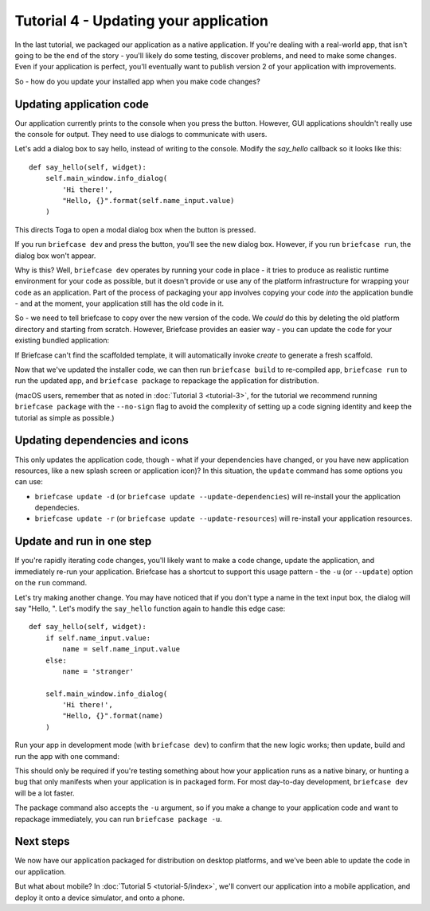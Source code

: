 ======================================
Tutorial 4 - Updating your application
======================================

In the last tutorial, we packaged our application as a native application. If
you're dealing with a real-world app, that isn't going to be the end of the
story - you'll likely do some testing, discover problems, and need to make some
changes. Even if your application is perfect, you'll eventually want to publish
version 2 of your application with improvements.

So - how do you update your installed app when you make code changes?

Updating application code
=========================

Our application currently prints to the console when you press the button.
However, GUI applications shouldn't really use the console for output. They
need to use dialogs to communicate with users.

Let's add a dialog box to say hello, instead of writing to the console.
Modify the `say_hello` callback so it looks like this::

    def say_hello(self, widget):
        self.main_window.info_dialog(
            'Hi there!',
            "Hello, {}".format(self.name_input.value)
        )

This directs Toga to open a modal dialog box when the button is pressed.

If you run ``briefcase dev`` and press the button, you'll see the new dialog
box. However, if you run ``briefcase run``, the dialog box won't appear.

Why is this? Well, ``briefcase dev`` operates by running your code in place -
it tries to produce as realistic runtime environment for your code as possible,
but it doesn't provide or use any of the platform infrastructure for wrapping
your code as an application. Part of the process of packaging your app involves
copying your code *into* the application bundle - and at the moment, your
application still has the old code in it.

So - we need to tell briefcase to copy over the new version of the code. We
*could* do this by deleting the old platform directory and starting from
scratch. However, Briefcase provides an easier way - you can update the code
for your existing bundled application:

.. tabs::

  .. group-tab:: macOS

    .. code-block:: bash

      (beeware-venv) $ briefcase update

      [helloworld] Updating application code...
      Installing src/helloworld...

      [helloworld] Application updated.

  .. group-tab:: Linux

    .. code-block:: bash

      (beeware-venv) $ briefcase update

      [helloworld] Updating application code...
      Installing src/helloworld...

      [helloworld] Application updated.

  .. group-tab:: Windows

    .. code-block:: doscon

      (beeware-venv) C:\...>briefcase update

      [helloworld] Updating application code...
      Installing src/helloworld...

      [helloworld] Application updated.

If Briefcase can't find the scaffolded template, it will automatically invoke
`create` to generate a fresh scaffold.

Now that we've updated the installer code, we can then run ``briefcase build``
to re-compiled app, ``briefcase run`` to run the updated app, and ``briefcase
package`` to repackage the application for distribution.

(macOS users, remember that as noted in :doc:`Tutorial 3 <tutorial-3>`, for the
tutorial we recommend running ``briefcase package`` with the ``--no-sign`` flag
to avoid the complexity of setting up a code signing identity and keep the
tutorial as simple as possible.)

Updating dependencies and icons
===============================

This only updates the application code, though - what if your dependencies have
changed, or you have new application resources, like a new splash screen or
application icon)? In this situation, the ``update`` command has some options
you can use:

* ``briefcase update -d`` (or ``briefcase update --update-dependencies``)
  will re-install your the application dependecies.

* ``briefcase update -r`` (or ``briefcase update --update-resources``)
  will re-install your application resources.

Update and run in one step
==========================

If you're rapidly iterating code changes, you'll likely want to make a code
change, update the application, and immediately re-run your application.
Briefcase has a shortcut to support this usage pattern - the ``-u`` (or
``--update``) option on the ``run`` command.

Let's try making another change. You may have noticed that if you don't type
a name in the text input box, the dialog will say "Hello, ". Let's modify the
``say_hello`` function again to handle this edge case::

        def say_hello(self, widget):
            if self.name_input.value:
                name = self.name_input.value
            else:
                name = 'stranger'

            self.main_window.info_dialog(
                'Hi there!',
                "Hello, {}".format(name)
            )

Run your app in development mode (with ``briefcase dev``) to confirm that the
new logic works; then update, build and run the app with one command:

.. tabs::

  .. group-tab:: macOS

    .. code-block:: bash

      (beeware-venv) $ briefcase run -u

      [helloworld] Updating application code...
      Installing src/helloworld...

      [helloworld] Application updated.

      [helloworld] Starting app...

  .. group-tab:: Linux

    .. code-block:: bash

      (beeware-venv) $ briefcase run -u

      [helloworld] Updating application code...
      Installing src/helloworld...

      [helloworld] Application updated.

      [helloworld] Building AppImage...
      ...
      [helloworld] Created linux/Hello World-x86_64-0.0.1.AppImage.

      [helloworld] Starting app...

  .. group-tab:: Windows

    .. code-block:: doscon

      (beeware-venv) C:\...>briefcase run -u

      [helloworld] Updating application code...
      Installing src/helloworld...

      [helloworld] Application updated.

      [helloworld] Starting app...

This should only be required if you're testing something about how your
application runs as a native binary, or hunting a bug that only manifests when
your application is in packaged form. For most day-to-day development,
``briefcase dev`` will be a lot faster.

The package command also accepts the ``-u`` argument, so if you make a change
to your application code and want to repackage immediately, you can run
``briefcase package -u``.

Next steps
==========

We now have our application packaged for distribution on desktop platforms,
and we've been able to update the code in our application.

But what about mobile? In :doc:`Tutorial 5 <tutorial-5/index>`, we'll convert
our application into a mobile application, and deploy it onto a device
simulator, and onto a phone.
